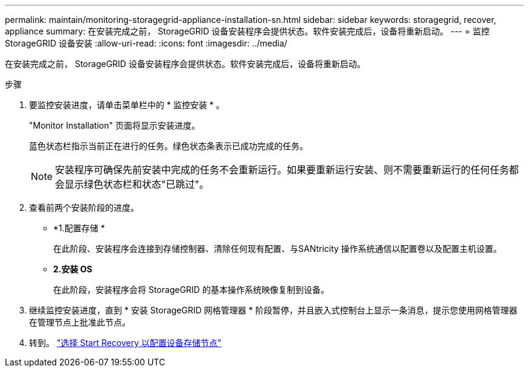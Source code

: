 ---
permalink: maintain/monitoring-storagegrid-appliance-installation-sn.html 
sidebar: sidebar 
keywords: storagegrid, recover, appliance 
summary: 在安装完成之前， StorageGRID 设备安装程序会提供状态。软件安装完成后，设备将重新启动。 
---
= 监控 StorageGRID 设备安装
:allow-uri-read: 
:icons: font
:imagesdir: ../media/


[role="lead"]
在安装完成之前， StorageGRID 设备安装程序会提供状态。软件安装完成后，设备将重新启动。

.步骤
. 要监控安装进度，请单击菜单栏中的 * 监控安装 * 。
+
"Monitor Installation" 页面将显示安装进度。

+
蓝色状态栏指示当前正在进行的任务。绿色状态条表示已成功完成的任务。

+

NOTE: 安装程序可确保先前安装中完成的任务不会重新运行。如果要重新运行安装、则不需要重新运行的任何任务都会显示绿色状态栏和状态"已跳过"。

. 查看前两个安装阶段的进度。
+
** *1.配置存储 *
+
在此阶段、安装程序会连接到存储控制器、清除任何现有配置、与SANtricity 操作系统通信以配置卷以及配置主机设置。

** *2.安装 OS*
+
在此阶段，安装程序会将 StorageGRID 的基本操作系统映像复制到设备。



. 继续监控安装进度，直到 * 安装 StorageGRID 网格管理器 * 阶段暂停，并且嵌入式控制台上显示一条消息，提示您使用网格管理器在管理节点上批准此节点。
. 转到。 link:selecting-start-recovery-to-configure-appliance-storage-node.html["选择 Start Recovery 以配置设备存储节点"]

